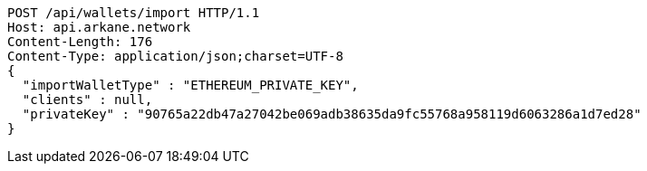 [source,http,options="nowrap"]
----
POST /api/wallets/import HTTP/1.1
Host: api.arkane.network
Content-Length: 176
Content-Type: application/json;charset=UTF-8
{
  "importWalletType" : "ETHEREUM_PRIVATE_KEY",
  "clients" : null,
  "privateKey" : "90765a22db47a27042be069adb38635da9fc55768a958119d6063286a1d7ed28"
}
----